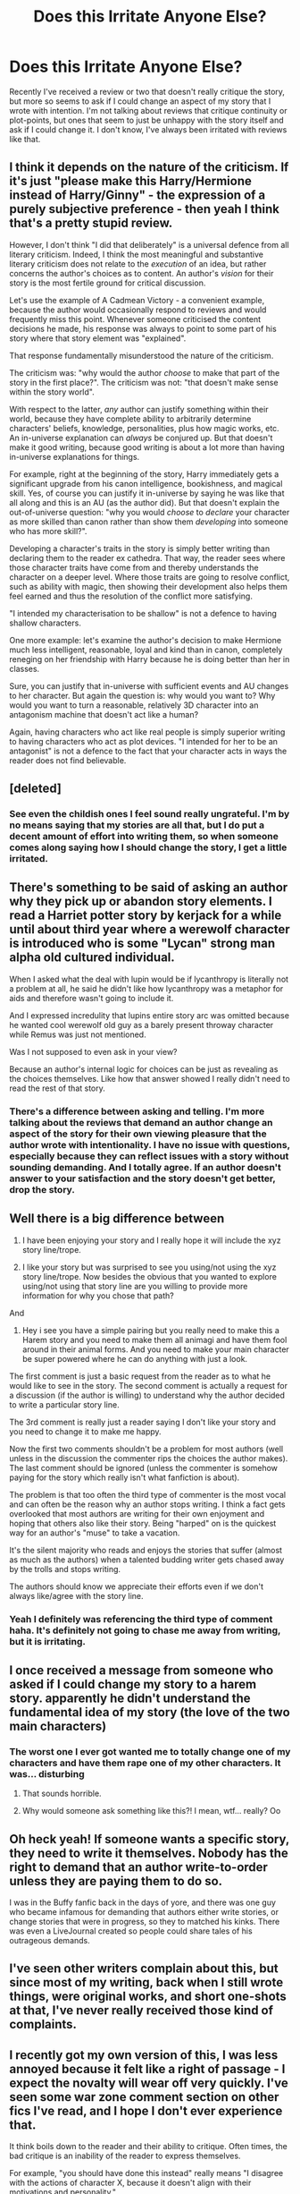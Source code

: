 #+TITLE: Does this Irritate Anyone Else?

* Does this Irritate Anyone Else?
:PROPERTIES:
:Author: ST_Jackson
:Score: 24
:DateUnix: 1589610531.0
:DateShort: 2020-May-16
:FlairText: Discussion
:END:
Recently I've received a review or two that doesn't really critique the story, but more so seems to ask if I could change an aspect of my story that I wrote with intention. I'm not talking about reviews that critique continuity or plot-points, but ones that seem to just be unhappy with the story itself and ask if I could change it. I don't know, I've always been irritated with reviews like that.


** I think it depends on the nature of the criticism. If it's just "please make this Harry/Hermione instead of Harry/Ginny" - the expression of a purely subjective preference - then yeah I think that's a pretty stupid review.

However, I don't think "I did that deliberately" is a universal defence from all literary criticism. Indeed, I think the most meaningful and substantive literary criticism does not relate to the /execution/ of an idea, but rather concerns the author's choices as to content. An author's /vision/ for their story is the most fertile ground for critical discussion.

Let's use the example of A Cadmean Victory - a convenient example, because the author would occasionally respond to reviews and would frequently miss this point. Whenever someone criticised the content decisions he made, his response was always to point to some part of his story where that story element was "explained".

That response fundamentally misunderstood the nature of the criticism.

The criticism was: "why would the author /choose/ to make that part of the story in the first place?". The criticism was not: "that doesn't make sense within the story world".

With respect to the latter, /any/ author can justify something within their world, because they have complete ability to arbitrarily determine characters' beliefs, knowledge, personalities, plus how magic works, etc. An in-universe explanation can /always/ be conjured up. But that doesn't make it good writing, because good writing is about a lot more than having in-universe explanations for things.

For example, right at the beginning of the story, Harry immediately gets a significant upgrade from his canon intelligence, bookishness, and magical skill. Yes, of course you can justify it in-universe by saying he was like that all along and this is an AU (as the author did). But that doesn't explain the out-of-universe question: "why you would /choose/ to /declare/ your character as more skilled than canon rather than show them /developing/ into someone who has more skill?".

Developing a character's traits in the story is simply better writing than declaring them to the reader ex cathedra. That way, the reader sees where those character traits have come from and thereby understands the character on a deeper level. Where those traits are going to resolve conflict, such as ability with magic, then showing their development also helps them feel earned and thus the resolution of the conflict more satisfying.

"I intended my characterisation to be shallow" is not a defence to having shallow characters.

One more example: let's examine the author's decision to make Hermione much less intelligent, reasonable, loyal and kind than in canon, completely reneging on her friendship with Harry because he is doing better than her in classes.

Sure, you can justify that in-universe with sufficient events and AU changes to her character. But again the question is: why would you want to? Why would you want to turn a reasonable, relatively 3D character into an antagonism machine that doesn't act like a human?

Again, having characters who act like real people is simply superior writing to having characters who act as plot devices. "I intended for her to be an antagonist" is not a defence to the fact that your character acts in ways the reader does not find believable.
:PROPERTIES:
:Author: Taure
:Score: 41
:DateUnix: 1589630236.0
:DateShort: 2020-May-16
:END:


** [deleted]
:PROPERTIES:
:Score: 15
:DateUnix: 1589612400.0
:DateShort: 2020-May-16
:END:

*** See even the childish ones I feel sound really ungrateful. I'm by no means saying that my stories are all that, but I do put a decent amount of effort into writing them, so when someone comes along saying how I should change the story, I get a little irritated.
:PROPERTIES:
:Author: ST_Jackson
:Score: 1
:DateUnix: 1589648275.0
:DateShort: 2020-May-16
:END:


** There's something to be said of asking an author why they pick up or abandon story elements. I read a Harriet potter story by kerjack for a while until about third year where a werewolf character is introduced who is some "Lycan" strong man alpha old cultured individual.

When I asked what the deal with lupin would be if lycanthropy is literally not a problem at all, he said he didn't like how lycanthropy was a metaphor for aids and therefore wasn't going to include it.

And I expressed incredulity that lupins entire story arc was omitted because he wanted cool werewolf old guy as a barely present throway character while Remus was just not mentioned.

Was I not supposed to even ask in your view?

Because an author's internal logic for choices can be just as revealing as the choices themselves. Like how that answer showed I really didn't need to read the rest of that story.
:PROPERTIES:
:Author: ArkonWarlock
:Score: 10
:DateUnix: 1589625780.0
:DateShort: 2020-May-16
:END:

*** There's a difference between asking and telling. I'm more talking about the reviews that demand an author change an aspect of the story for their own viewing pleasure that the author wrote with intentionality. I have no issue with questions, especially because they can reflect issues with a story without sounding demanding. And I totally agree. If an author doesn't answer to your satisfaction and the story doesn't get better, drop the story.
:PROPERTIES:
:Author: ST_Jackson
:Score: 4
:DateUnix: 1589648122.0
:DateShort: 2020-May-16
:END:


** Well there is a big difference between

1. I have been enjoying your story and I really hope it will include the xyz story line/trope.

2. I like your story but was surprised to see you using/not using the xyz story line/trope. Now besides the obvious that you wanted to explore using/not using that story line are you willing to provide more information for why you chose that path?

And

1. Hey i see you have a simple pairing but you really need to make this a Harem story and you need to make them all animagi and have them fool around in their animal forms. And you need to make your main character be super powered where he can do anything with just a look.

The first comment is just a basic request from the reader as to what he would like to see in the story. The second comment is actually a request for a discussion (if the author is willing) to understand why the author decided to write a particular story line.

The 3rd comment is really just a reader saying I don't like your story and you need to change it to make me happy.

Now the first two comments shouldn't be a problem for most authors (well unless in the discussion the commenter rips the choices the author makes). The last comment should be ignored (unless the commenter is somehow paying for the story which really isn't what fanfiction is about).

The problem is that too often the third type of commenter is the most vocal and can often be the reason why an author stops writing. I think a fact gets overlooked that most authors are writing for their own enjoyment and hoping that others also like their story. Being "harped" on is the quickest way for an author's "muse" to take a vacation.

It's the silent majority who reads and enjoys the stories that suffer (almost as much as the authors) when a talented budding writer gets chased away by the trolls and stops writing.

The authors should know we appreciate their efforts even if we don't always like/agree with the story line.
:PROPERTIES:
:Author: reddog44mag
:Score: 6
:DateUnix: 1589633579.0
:DateShort: 2020-May-16
:END:

*** Yeah I definitely was referencing the third type of comment haha. It's definitely not going to chase me away from writing, but it is irritating.
:PROPERTIES:
:Author: ST_Jackson
:Score: 2
:DateUnix: 1589647738.0
:DateShort: 2020-May-16
:END:


** I once received a message from someone who asked if I could change my story to a harem story. apparently he didn't understand the fundamental idea of ​​my story (the love of the two main characters)
:PROPERTIES:
:Author: RevLC
:Score: 5
:DateUnix: 1589616357.0
:DateShort: 2020-May-16
:END:

*** The worst one I ever got wanted me to totally change one of my characters and have them rape one of my other characters. It was... disturbing
:PROPERTIES:
:Author: ST_Jackson
:Score: 7
:DateUnix: 1589648175.0
:DateShort: 2020-May-16
:END:

**** That sounds horrible.
:PROPERTIES:
:Author: RevLC
:Score: 2
:DateUnix: 1589651059.0
:DateShort: 2020-May-16
:END:


**** Why would someone ask something like this?! I mean, wtf... really? Oo
:PROPERTIES:
:Author: Paajin
:Score: 1
:DateUnix: 1589707295.0
:DateShort: 2020-May-17
:END:


** Oh heck yeah! If someone wants a specific story, they need to write it themselves. Nobody has the right to demand that an author write-to-order unless they are paying them to do so.

I was in the Buffy fanfic back in the days of yore, and there was one guy who became infamous for demanding that authors either write stories, or change stories that were in progress, so they to matched his kinks. There was even a LiveJournal created so people could share tales of his outrageous demands.
:PROPERTIES:
:Author: DinoAnkylosaurus
:Score: 2
:DateUnix: 1589628257.0
:DateShort: 2020-May-16
:END:


** I've seen other writers complain about this, but since most of my writing, back when I still wrote things, were original works, and short one-shots at that, I've never really received those kind of complaints.
:PROPERTIES:
:Author: Vercalos
:Score: 1
:DateUnix: 1589610994.0
:DateShort: 2020-May-16
:END:


** I recently got my own version of this, I was less annoyed because it felt like a right of passage - I expect the novalty will wear off very quickly. I've seen some war zone comment section on other fics I've read, and I hope I don't ever experience that.

It think boils down to the reader and their ability to critique. Often times, the bad critique is an inability of the reader to express themselves.

For example, "you should have done this instead" really means "I disagree with the actions of character X, because it doesn't align with their motivations and personality."

There are exceptions, some people have your story already written in their mind, and their get annoyed when you veer away from that. In that case, they should open up Microsoft Word and get cracking, because they'll never be happy.
:PROPERTIES:
:Author: Harry__Poster
:Score: 1
:DateUnix: 1589652634.0
:DateShort: 2020-May-16
:END:


** Oh, yeah. Some people really hate the idea of other people having different tastes, and think everyone should write according to their whims. And any story that doesn't follow their - often pureblood-fanboy - headcanon is bad.
:PROPERTIES:
:Author: Starfox5
:Score: 1
:DateUnix: 1589622704.0
:DateShort: 2020-May-16
:END:
